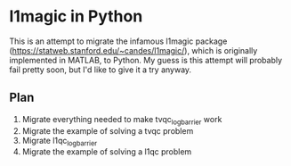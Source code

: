 * l1magic in Python
This is an attempt to migrate the infamous l1magic package
(https://statweb.stanford.edu/~candes/l1magic/), which is originally implemented
in MATLAB, to Python. My guess is this attempt will probably fail pretty soon,
but I'd like to give it a try anyway.

** Plan
   1. Migrate everything needed to make tvqc_logbarrier work
   2. Migrate the example of solving a tvqc problem
   3. Migrate l1qc_logbarrier
   4. Migrate the example of solving a l1qc problem
